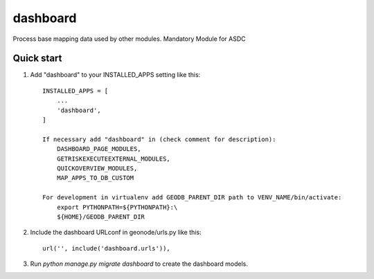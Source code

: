 =====
dashboard
=====

Process base mapping data used by other modules.
Mandatory Module for ASDC

Quick start
-----------

1. Add "dashboard" to your INSTALLED_APPS setting like this::

    INSTALLED_APPS = [
        ...
        'dashboard',
    ]

    If necessary add "dashboard" in (check comment for description): 
        DASHBOARD_PAGE_MODULES, 
        GETRISKEXECUTEEXTERNAL_MODULES, 
        QUICKOVERVIEW_MODULES, 
        MAP_APPS_TO_DB_CUSTOM

    For development in virtualenv add GEODB_PARENT_DIR path to VENV_NAME/bin/activate:
        export PYTHONPATH=${PYTHONPATH}:\
        ${HOME}/GEODB_PARENT_DIR

2. Include the dashboard URLconf in geonode/urls.py like this::

    url('', include('dashboard.urls')),

3. Run `python manage.py migrate dashboard` to create the dashboard models.

